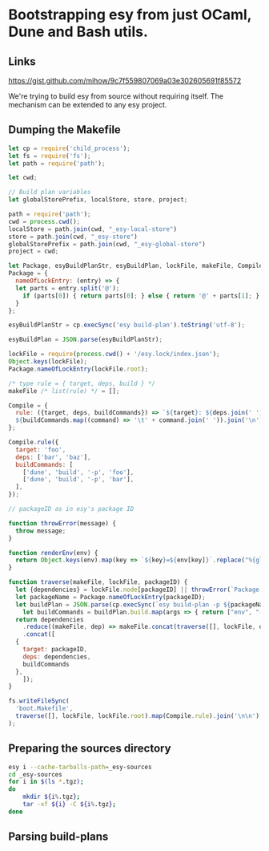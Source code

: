 * Bootstrapping esy from just OCaml, Dune and Bash utils.

** Links

https://gist.github.com/mihow/9c7f559807069a03e302605691f85572

We're trying to build esy from source without requiring itself. The
mechanism can be extended to any esy project.

** Dumping the Makefile

#+begin_src js :dir .
  let cp = require('child_process');
  let fs = require('fs');
  let path = require('path');

  let cwd;

  // Build plan variables
  let globalStorePrefix, localStore, store, project;

  path = require('path');
  cwd = process.cwd();
  localStore = path.join(cwd, "_esy-local-store")
  store = path.join(cwd, "_esy-store")
  globalStorePrefix = path.join(cwd, "_esy-global-store")
  project = cwd;

  let Package, esyBuildPlanStr, esyBuildPlan, lockFile, makeFile, Compile;
  Package = {
    nameOfLockEntry: (entry) => {
    let parts = entry.split('@');
      if (parts[0]) { return parts[0]; } else { return '@' + parts[1]; }
    }
  };

  esyBuildPlanStr = cp.execSync('esy build-plan').toString('utf-8');

  esyBuildPlan = JSON.parse(esyBuildPlanStr);

  lockFile = require(process.cwd() + '/esy.lock/index.json');
  Object.keys(lockFile);
  Package.nameOfLockEntry(lockFile.root);

  /* type rule = { target, deps, build } */
  makeFile /* list(rule) */ = [];

  Compile = {
    rule: ({target, deps, buildCommands}) => `${target}: ${deps.join(' ')}
    ${buildCommands.map((command) => '\t' + command.join(' ')).join('\n')}`,
  };

  Compile.rule({
    target: 'foo',
    deps: ['bar', 'baz'],
    buildCommands: [
      ['dune', 'build', '-p', 'foo'],
      ['dune', 'build', '-p', 'bar'],
    ],
  });

  // packageID as in esy's package ID

  function throwError(message) {
    throw message;
  }

  function renderEnv(env) {
    return Object.keys(env).map(key => `${key}=${env[key]}`.replace("%{globalStorePrefix}%", globalStorePrefix).replace('%{localStore}%', localStore).replace('%{store}%', store).replace('%{project}%', project)).join(' ');
  }

  function traverse(makeFile, lockFile, packageID) {
    let {dependencies} = lockFile.node[packageID] || throwError(`Package name not found: ${packageID}`);
    let packageName = Package.nameOfLockEntry(packageID);
    let buildPlan = JSON.parse(cp.execSync(`esy build-plan -p ${packageName}`).toString());
      let buildCommands = buildPlan.build.map(args => { return ["env", "-i", "-S", renderEnv(buildPlan.env)].concat(args); });
    return dependencies
      .reduce((makeFile, dep) => makeFile.concat(traverse([], lockFile, dep)), makeFile)
      .concat([
	{
	  target: packageID,
	  deps: dependencies,
	  buildCommands
	},
      ]);
  }

  fs.writeFileSync(
    'boot.Makefile',
    traverse([], lockFile, lockFile.root).map(Compile.rule).join('\n\n'),
  );
#+end_src

#+RESULTS:
: undefined


** Preparing the sources directory

#+begin_src sh
  esy i --cache-tarballs-path=_esy-sources
  cd _esy-sources
  for i in $(ls *.tgz);
  do
      mkdir ${i%.tgz};
      tar -xf ${i} -C ${i%.tgz};
  done
#+end_src

** Parsing build-plans


#+begin_src js

#+end_src


